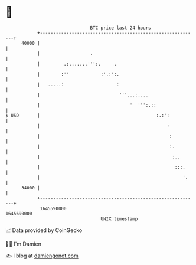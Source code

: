 * 👋

#+begin_example
                                   BTC price last 24 hours                    
               +------------------------------------------------------------+ 
         40000 |                                                            | 
               |                   .                                        | 
               |         .:.......''':.     .                               | 
               |        :''            :'.:':.                              | 
               |   .....:                    :                              | 
               |                              '''...:....                   | 
               |                                  '  ''':.::                | 
   $ USD       |                                            :.:':           | 
               |                                                :           | 
               |                                                 :          | 
               |                                                 :.         | 
               |                                                  :..       | 
               |                                                   :::.     | 
               |                                                      '.    | 
         34000 |                                                            | 
               +------------------------------------------------------------+ 
                1645590000                                        1645690000  
                                       UNIX timestamp                         
#+end_example
📈 Data provided by CoinGecko

🧑‍💻 I'm Damien

✍️ I blog at [[https://www.damiengonot.com][damiengonot.com]]
